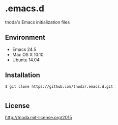 * .emacs.d

tnoda's Emacs initialization files


** Environment

+ Emacs 24.5
+ Mac OS X 10.10
+ Ubuntu 14.04


** Installation

#+BEGIN_EXAMPLE
$ git clone https://github.com/tnoda/.emacs.d.git

#+END_EXAMPLE


** License

http://tnoda.mit-license.org/2015

